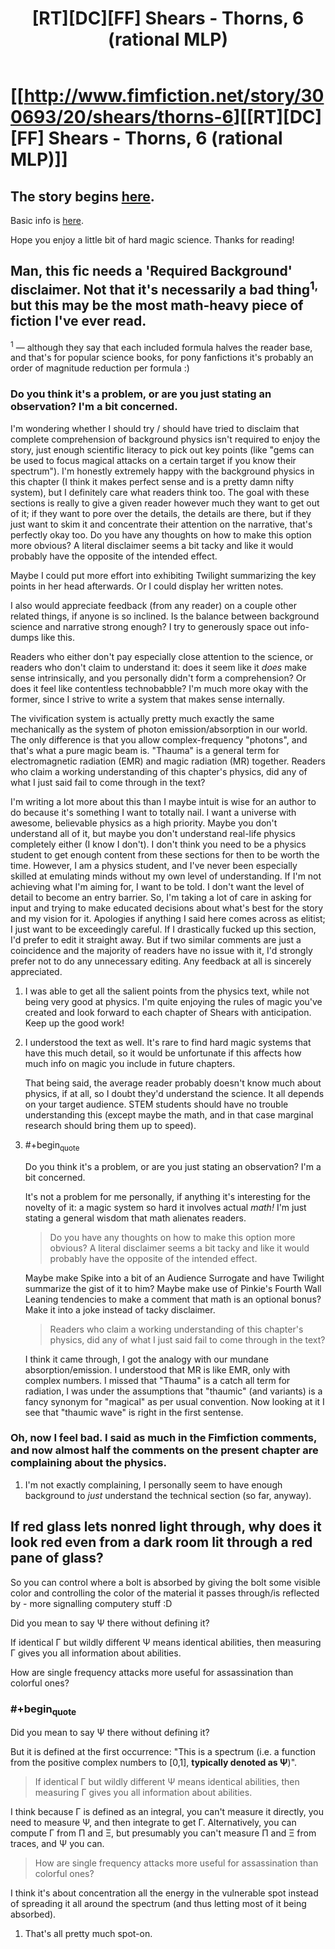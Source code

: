 #+TITLE: [RT][DC][FF] Shears - Thorns, 6 (rational MLP)

* [[http://www.fimfiction.net/story/300693/20/shears/thorns-6][[RT][DC][FF] Shears - Thorns, 6 (rational MLP)]]
:PROPERTIES:
:Author: Calamitizer
:Score: 12
:DateUnix: 1463787258.0
:END:

** The story begins [[http://www.fimfiction.net/story/300693/1/shears/bridges-1][here]].

Basic info is [[https://www.reddit.com/r/rational/comments/3te0fy/rtff_shears_chapter_1_rmlp/cx5d65r][here]].

Hope you enjoy a little bit of hard magic science. Thanks for reading!
:PROPERTIES:
:Author: Calamitizer
:Score: 1
:DateUnix: 1463787339.0
:END:


** Man, this fic needs a 'Required Background' disclaimer. Not that it's necessarily a bad thing^{1,} but this may be the most math-heavy piece of fiction I've ever read.

^{1} --- although they say that each included formula halves the reader base, and that's for popular science books, for pony fanfictions it's probably an order of magnitude reduction per formula :)
:PROPERTIES:
:Author: daydev
:Score: 1
:DateUnix: 1463821458.0
:END:

*** Do you think it's a problem, or are you just stating an observation? I'm a bit concerned.

I'm wondering whether I should try / should have tried to disclaim that complete comprehension of background physics isn't required to enjoy the story, just enough scientific literacy to pick out key points (like "gems can be used to focus magical attacks on a certain target if you know their spectrum"). I'm honestly extremely happy with the background physics in this chapter (I think it makes perfect sense and is a pretty damn nifty system), but I definitely care what readers think too. The goal with these sections is really to give a given reader however much they want to get out of it; if they want to pore over the details, the details are there, but if they just want to skim it and concentrate their attention on the narrative, that's perfectly okay too. Do you have any thoughts on how to make this option more obvious? A literal disclaimer seems a bit tacky and like it would probably have the opposite of the intended effect.

Maybe I could put more effort into exhibiting Twilight summarizing the key points in her head afterwards. Or I could display her written notes.

I also would appreciate feedback (from any reader) on a couple other related things, if anyone is so inclined. Is the balance between background science and narrative strong enough? I try to generously space out info-dumps like this.

Readers who either don't pay especially close attention to the science, or readers who don't claim to understand it: does it seem like it /does/ make sense intrinsically, and you personally didn't form a comprehension? Or does it feel like contentless technobabble? I'm much more okay with the former, since I strive to write a system that makes sense internally.

The vivification system is actually pretty much exactly the same mechanically as the system of photon emission/absorption in our world. The only difference is that you allow complex-frequency "photons", and that's what a pure magic beam is. "Thauma" is a general term for electromagnetic radiation (EMR) and magic radiation (MR) together. Readers who claim a working understanding of this chapter's physics, did any of what I just said fail to come through in the text?

I'm writing a lot more about this than I maybe intuit is wise for an author to do because it's something I want to totally nail. I want a universe with awesome, believable physics as a high priority. Maybe you don't understand all of it, but maybe you don't understand real-life physics completely either (I know I don't). I don't think you need to be a physics student to get enough content from these sections for then to be worth the time. However, I am a physics student, and I've never been especially skilled at emulating minds without my own level of understanding. If I'm not achieving what I'm aiming for, I want to be told. I don't want the level of detail to become an entry barrier. So, I'm taking a lot of care in asking for input and trying to make educated decisions about what's best for the story and my vision for it. Apologies if anything I said here comes across as elitist; I just want to be exceedingly careful. If I drastically fucked up this section, I'd prefer to edit it straight away. But if two similar comments are just a coincidence and the majority of readers have no issue with it, I'd strongly prefer not to do any unnecessary editing. Any feedback at all is sincerely appreciated.
:PROPERTIES:
:Author: Calamitizer
:Score: 2
:DateUnix: 1463870435.0
:END:

**** I was able to get all the salient points from the physics text, while not being very good at physics. I'm quite enjoying the rules of magic you've created and look forward to each chapter of Shears with anticipation. Keep up the good work!
:PROPERTIES:
:Author: MaxDougwell
:Score: 2
:DateUnix: 1463874485.0
:END:


**** I understood the text as well. It's rare to find hard magic systems that have this much detail, so it would be unfortunate if this affects how much info on magic you include in future chapters.

That being said, the average reader probably doesn't know much about physics, if at all, so I doubt they'd understand the science. It all depends on your target audience. STEM students should have no trouble understanding this (except maybe the math, and in that case marginal research should bring them up to speed).
:PROPERTIES:
:Author: EDSorow
:Score: 1
:DateUnix: 1463877294.0
:END:


**** #+begin_quote
  Do you think it's a problem, or are you just stating an observation? I'm a bit concerned.
#+end_quote

It's not a problem for me personally, if anything it's interesting for the novelty of it: a magic system so hard it involves actual /math!/ I'm just stating a general wisdom that math alienates readers.

#+begin_quote
  Do you have any thoughts on how to make this option more obvious? A literal disclaimer seems a bit tacky and like it would probably have the opposite of the intended effect.
#+end_quote

Maybe make Spike into a bit of an Audience Surrogate and have Twilight summarize the gist of it to him? Maybe make use of Pinkie's Fourth Wall Leaning tendencies to make a comment that math is an optional bonus? Make it into a joke instead of tacky disclaimer.

#+begin_quote
  Readers who claim a working understanding of this chapter's physics, did any of what I just said fail to come through in the text?
#+end_quote

I think it came through, I got the analogy with our mundane absorption/emission. I understood that MR is like EMR, only with complex numbers. I missed that "Thauma" is a catch all term for radiation, I was under the assumptions that "thaumic" (and variants) is a fancy synonym for "magical" as per usual convention. Now looking at it I see that "thaumic wave" is right in the first sentense.
:PROPERTIES:
:Author: daydev
:Score: 1
:DateUnix: 1463901037.0
:END:


*** Oh, now I feel bad. I said as much in the Fimfiction comments, and now almost half the comments on the present chapter are complaining about the physics.
:PROPERTIES:
:Author: UltraRedSpectrum
:Score: 1
:DateUnix: 1463825341.0
:END:

**** I'm not exactly complaining, I personally seem to have enough background to /just/ understand the technical section (so far, anyway).
:PROPERTIES:
:Author: daydev
:Score: 1
:DateUnix: 1463826754.0
:END:


** If red glass lets nonred light through, why does it look red even from a dark room lit through a red pane of glass?

So you can control where a bolt is absorbed by giving the bolt some visible color and controlling the color of the material it passes through/is reflected by - more signalling computery stuff :D

Did you mean to say Ψ there without defining it?

If identical Γ but wildly different Ψ means identical abilities, then measuring Γ gives you all information about abilities.

How are single frequency attacks more useful for assassination than colorful ones?
:PROPERTIES:
:Author: Gurkenglas
:Score: 1
:DateUnix: 1463821577.0
:END:

*** #+begin_quote
  Did you mean to say Ψ there without defining it?
#+end_quote

But it is defined at the first occurrence: "This is a spectrum (i.e. a function from the positive complex numbers to [0,1], *typically denoted as Ψ*)".

#+begin_quote
  If identical Γ but wildly different Ψ means identical abilities, then measuring Γ gives you all information about abilities.
#+end_quote

I think because Γ is defined as an integral, you can't measure it directly, you need to measure Ψ, and then integrate to get Γ. Alternatively, you can compute Γ from Π and Ξ, but presumably you can't measure Π and Ξ from traces, and Ψ you can.

#+begin_quote
  How are single frequency attacks more useful for assassination than colorful ones?
#+end_quote

I think it's about concentration all the energy in the vulnerable spot instead of spreading it all around the spectrum (and thus letting most of it being absorbed).
:PROPERTIES:
:Author: daydev
:Score: 1
:DateUnix: 1463826611.0
:END:

**** That's all pretty much spot-on.
:PROPERTIES:
:Author: Calamitizer
:Score: 1
:DateUnix: 1463870636.0
:END:
